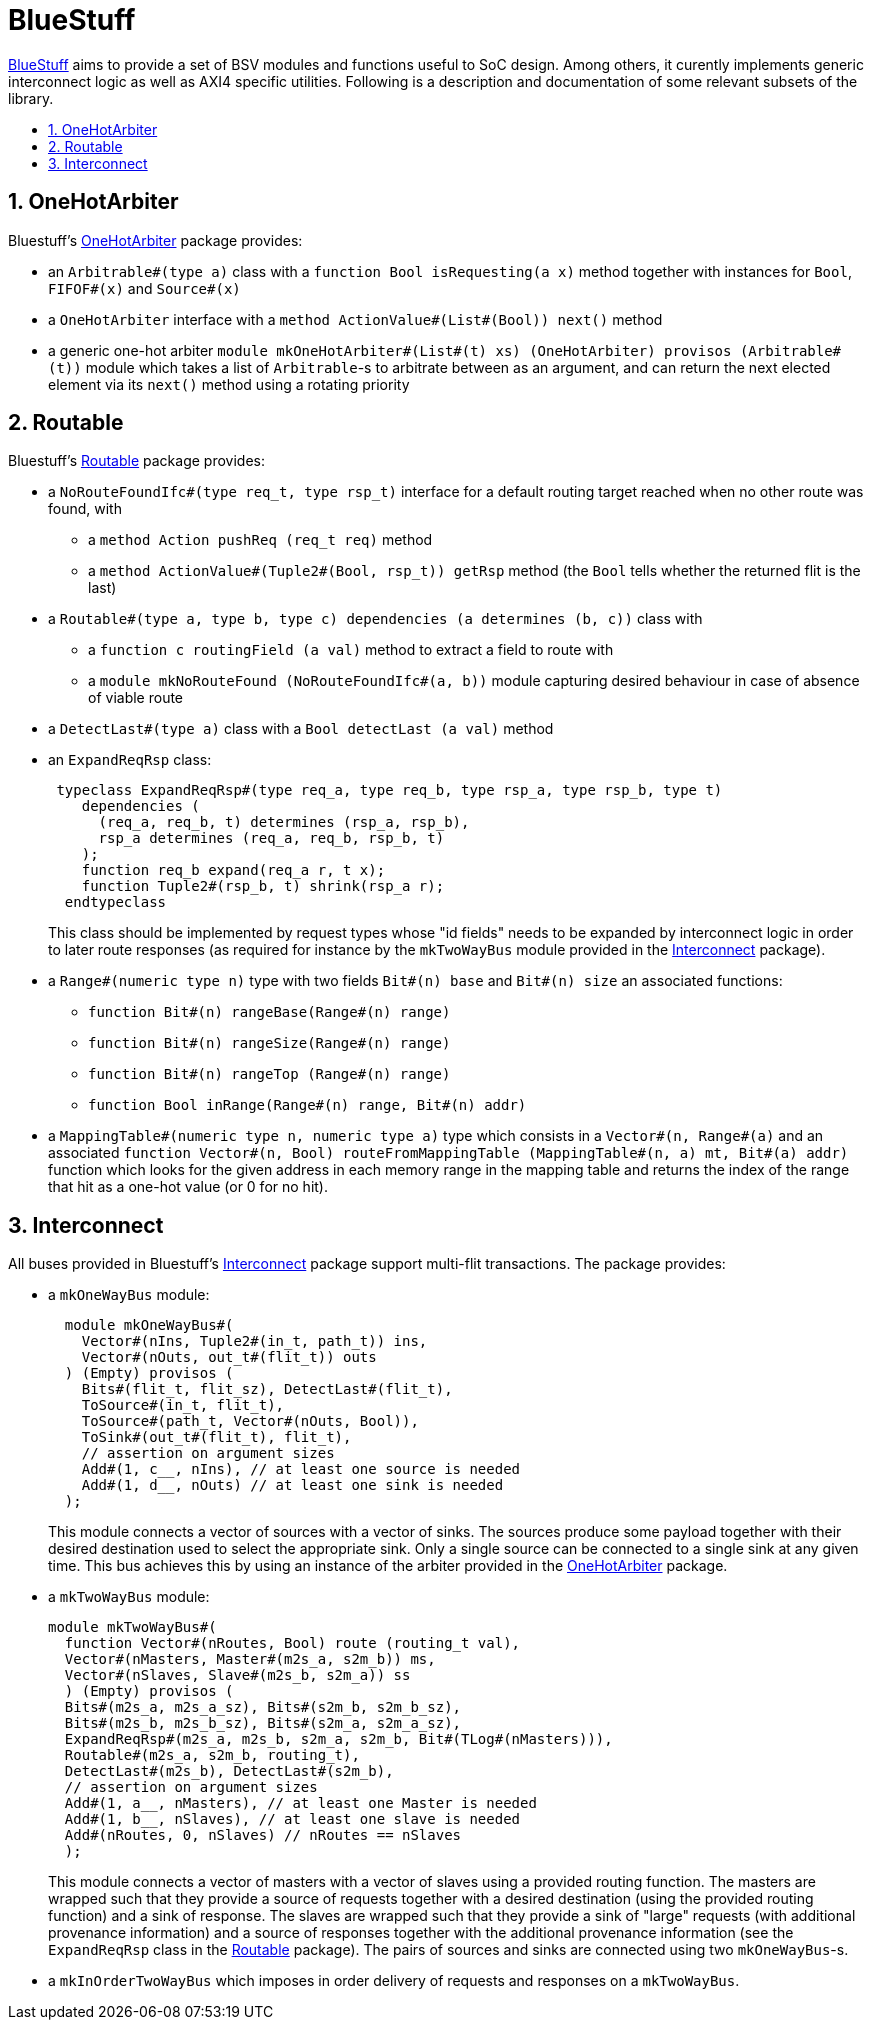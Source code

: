 :toc: macro
:toclevels: 4
:toc-title:
:toc-placement!:
:source-highlighter:

= BlueStuff

https://github.com/CTSRD-CHERI/BlueStuff/[BlueStuff] aims to provide a set of BSV modules and functions useful to SoC design. Among others, it curently implements generic interconnect logic as well as AXI4 specific utilities. Following is a description and documentation of some relevant subsets of the library.

toc::[]

:sectnums:

== OneHotArbiter

Bluestuff's https://github.com/CTSRD-CHERI/BlueStuff/blob/master/OneHotArbiter.bsv[OneHotArbiter] package provides:

- an `Arbitrable#(type a)` class with a `function Bool isRequesting(a x)` method together with instances for `Bool`, `FIFOF#(x)` and `Source#(x)`
- a `OneHotArbiter` interface with a `method ActionValue#(List#(Bool)) next()` method
-  a generic one-hot arbiter `module mkOneHotArbiter#(List#(t) xs) (OneHotArbiter) provisos (Arbitrable#(t))` module which takes a list of `Arbitrable`-s to arbitrate between as an argument, and can return the next elected element via its `next()` method using a rotating priority

== Routable

Bluestuff's https://github.com/CTSRD-CHERI/BlueStuff/blob/master/Routable`[Routable] package provides:

- a `NoRouteFoundIfc#(type req_t, type rsp_t)` interface for a default routing target reached when no other route was found, with
  * a `method Action pushReq (req_t req)` method
  * a `method ActionValue#(Tuple2#(Bool, rsp_t)) getRsp` method (the `Bool` tells whether the returned flit is the last)
- a `Routable#(type a, type b, type c) dependencies (a determines (b, c))` class with
  * a `function c routingField (a val)` method to extract a field to route with
  * a `module mkNoRouteFound (NoRouteFoundIfc#(a, b))` module capturing desired behaviour in case of absence of viable route
- a `DetectLast#(type a)` class with a `Bool detectLast (a val)` method
- an `ExpandReqRsp` class:
+
[source,bsv]
------------
 typeclass ExpandReqRsp#(type req_a, type req_b, type rsp_a, type rsp_b, type t)
    dependencies (
      (req_a, req_b, t) determines (rsp_a, rsp_b),
      rsp_a determines (req_a, req_b, rsp_b, t)
    );
    function req_b expand(req_a r, t x);
    function Tuple2#(rsp_b, t) shrink(rsp_a r);
  endtypeclass
------------
+
This class should be implemented by request types whose "id fields" needs to be expanded by interconnect logic in order to later route responses (as required for instance by the `mkTwoWayBus` module provided in the https://github.com/CTSRD-CHERI/BlueStuff/blob/master/Interconnect.bsv[Interconnect] package).
- a `Range#(numeric type n)` type with two fields `Bit#(n) base` and `Bit#(n) size` an associated functions:
  * `function Bit#(n) rangeBase(Range#(n) range)`
  * `function Bit#(n) rangeSize(Range#(n) range)`
  * `function Bit#(n) rangeTop (Range#(n) range)`
  * `function Bool inRange(Range#(n) range, Bit#(n) addr)`
- a `MappingTable#(numeric type n, numeric type a)` type which consists in a `Vector#(n, Range#(a)` and an associated `function Vector#(n, Bool) routeFromMappingTable (MappingTable#(n, a) mt, Bit#(a) addr)` function which looks for the given address in each memory range in the mapping table and returns the index of the range that hit as a one-hot value (or 0 for no hit).

== Interconnect

All buses provided in Bluestuff's https://github.com/CTSRD-CHERI/BlueStuff/blob/master/Interconnect.bsv[Interconnect] package support multi-flit transactions. The package provides:

- a `mkOneWayBus` module:
+
[source,bsv]
------------
  module mkOneWayBus#(
    Vector#(nIns, Tuple2#(in_t, path_t)) ins,
    Vector#(nOuts, out_t#(flit_t)) outs
  ) (Empty) provisos (
    Bits#(flit_t, flit_sz), DetectLast#(flit_t),
    ToSource#(in_t, flit_t),
    ToSource#(path_t, Vector#(nOuts, Bool)),
    ToSink#(out_t#(flit_t), flit_t),
    // assertion on argument sizes
    Add#(1, c__, nIns), // at least one source is needed
    Add#(1, d__, nOuts) // at least one sink is needed
  );
------------
+
This module connects a vector of sources with a vector of sinks. The sources produce some payload together with their desired destination used to select the appropriate sink. Only a single source can be connected to a single sink at any given time. This bus achieves this by using an instance of the arbiter provided in the https://github.com/CTSRD-CHERI/BlueStuff/blob/master/OneHotArbiter.bsv[OneHotArbiter] package.
- a `mkTwoWayBus` module:
+
[source,bsv]
------------
module mkTwoWayBus#(
  function Vector#(nRoutes, Bool) route (routing_t val),
  Vector#(nMasters, Master#(m2s_a, s2m_b)) ms,
  Vector#(nSlaves, Slave#(m2s_b, s2m_a)) ss
  ) (Empty) provisos (
  Bits#(m2s_a, m2s_a_sz), Bits#(s2m_b, s2m_b_sz),
  Bits#(m2s_b, m2s_b_sz), Bits#(s2m_a, s2m_a_sz),
  ExpandReqRsp#(m2s_a, m2s_b, s2m_a, s2m_b, Bit#(TLog#(nMasters))),
  Routable#(m2s_a, s2m_b, routing_t),
  DetectLast#(m2s_b), DetectLast#(s2m_b),
  // assertion on argument sizes
  Add#(1, a__, nMasters), // at least one Master is needed
  Add#(1, b__, nSlaves), // at least one slave is needed
  Add#(nRoutes, 0, nSlaves) // nRoutes == nSlaves
  );
------------
+
This module connects a vector of masters with a vector of slaves using a provided routing function. The masters are wrapped such that they provide a source of requests together with a desired destination (using the provided routing function) and a sink of response. The slaves are wrapped such that they provide a sink of "large" requests (with additional provenance information) and a source of responses together with the additional provenance information (see the `ExpandReqRsp` class in the https://github.com/CTSRD-CHERI/BlueStuff/blob/master/Routable.bsv[Routable] package). The pairs of sources and sinks are connected using two `mkOneWayBus`-s.
- a `mkInOrderTwoWayBus` which imposes in order delivery of requests and responses on a `mkTwoWayBus`.
